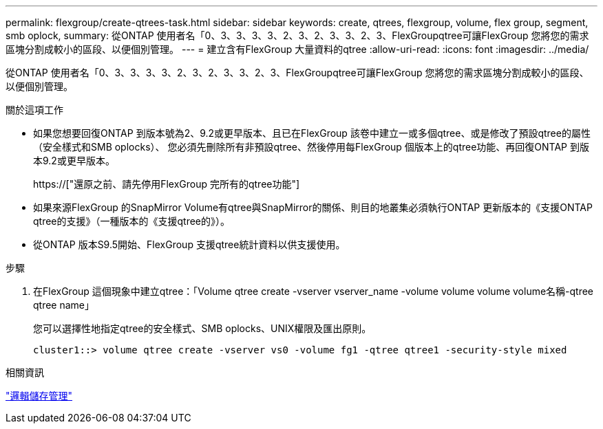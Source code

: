 ---
permalink: flexgroup/create-qtrees-task.html 
sidebar: sidebar 
keywords: create, qtrees, flexgroup, volume, flex group, segment, smb oplock, 
summary: 從ONTAP 使用者名「0、3、3、3、3、2、3、2、3、3、2、3、FlexGroupqtree可讓FlexGroup 您將您的需求區塊分割成較小的區段、以便個別管理。 
---
= 建立含有FlexGroup 大量資料的qtree
:allow-uri-read: 
:icons: font
:imagesdir: ../media/


[role="lead"]
從ONTAP 使用者名「0、3、3、3、3、2、3、2、3、3、2、3、FlexGroupqtree可讓FlexGroup 您將您的需求區塊分割成較小的區段、以便個別管理。

.關於這項工作
* 如果您想要回復ONTAP 到版本號為2、9.2或更早版本、且已在FlexGroup 該卷中建立一或多個qtree、或是修改了預設qtree的屬性（安全樣式和SMB oplocks）、 您必須先刪除所有非預設qtree、然後停用每FlexGroup 個版本上的qtree功能、再回復ONTAP 到版本9.2或更早版本。
+
https://["還原之前、請先停用FlexGroup 完所有的qtree功能"]

* 如果來源FlexGroup 的SnapMirror Volume有qtree與SnapMirror的關係、則目的地叢集必須執行ONTAP 更新版本的《支援ONTAP qtree的支援》（一種版本的《支援qtree的》）。
* 從ONTAP 版本S9.5開始、FlexGroup 支援qtree統計資料以供支援使用。


.步驟
. 在FlexGroup 這個現象中建立qtree：「Volume qtree create -vserver vserver_name -volume volume volume volume名稱-qtree qtree name」
+
您可以選擇性地指定qtree的安全樣式、SMB oplocks、UNIX權限及匯出原則。

+
[listing]
----
cluster1::> volume qtree create -vserver vs0 -volume fg1 -qtree qtree1 -security-style mixed
----


.相關資訊
link:../volumes/index.html["邏輯儲存管理"]
